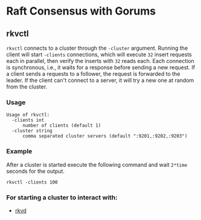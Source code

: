 * Raft Consensus with Gorums

** rkvctl
  =rkvctl= connects to a cluster through the =-cluster= argument. Running the
  client will start =-clients= connections, which will execute =32= insert
  requests each in parallel, then verify the inserts with =32= reads each. Each
  connection is synchronous, i.e., it waits for a response before sending a new
  request. If a client sends a requests to a follower, the request is forwarded
  to the leader. If the client can't connect to a server, it will try a new one
  at random from the cluster.

*** Usage
    #+BEGIN_EXAMPLE
    Usage of rkvctl:
      -clients int
          number of clients (default 1)
      -cluster string
          comma separated cluster servers (default ":9201,:9202,:9203")
    #+END_EXAMPLE

*** Example
    After a cluster is started execute the following command and wait =2*time= seconds for the output.
    #+BEGIN_SRC shell
    rkvctl -clients 100
    #+END_SRC

*** For starting a cluster to interact with:
- [[https://github.com/relab/rkv/tree/master/cmd/rkvd][rkvd]]

